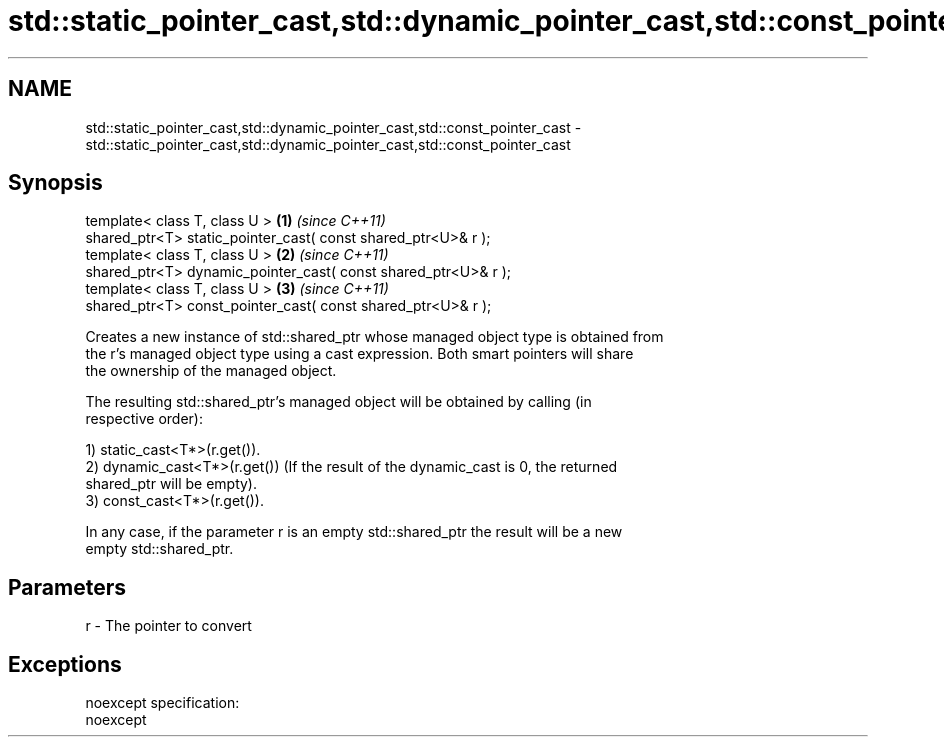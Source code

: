 .TH std::static_pointer_cast,std::dynamic_pointer_cast,std::const_pointer_cast 3 "Nov 25 2015" "2.0 | http://cppreference.com" "C++ Standard Libary"
.SH NAME
std::static_pointer_cast,std::dynamic_pointer_cast,std::const_pointer_cast \- std::static_pointer_cast,std::dynamic_pointer_cast,std::const_pointer_cast

.SH Synopsis
   template< class T, class U >                                  \fB(1)\fP \fI(since C++11)\fP
   shared_ptr<T> static_pointer_cast( const shared_ptr<U>& r );
   template< class T, class U >                                  \fB(2)\fP \fI(since C++11)\fP
   shared_ptr<T> dynamic_pointer_cast( const shared_ptr<U>& r );
   template< class T, class U >                                  \fB(3)\fP \fI(since C++11)\fP
   shared_ptr<T> const_pointer_cast( const shared_ptr<U>& r );

   Creates a new instance of std::shared_ptr whose managed object type is obtained from
   the r's managed object type using a cast expression. Both smart pointers will share
   the ownership of the managed object.

   The resulting std::shared_ptr's managed object will be obtained by calling (in
   respective order):

   1) static_cast<T*>(r.get()).
   2) dynamic_cast<T*>(r.get()) (If the result of the dynamic_cast is 0, the returned
   shared_ptr will be empty).
   3) const_cast<T*>(r.get()).

   In any case, if the parameter r is an empty std::shared_ptr the result will be a new
   empty std::shared_ptr.

.SH Parameters

   r - The pointer to convert

.SH Exceptions

   noexcept specification:  
   noexcept
     
